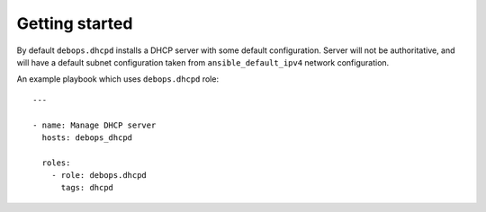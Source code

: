 Getting started
===============

By default ``debops.dhcpd`` installs a DHCP server with some default
configuration. Server will not be authoritative, and will have a default subnet
configuration taken from ``ansible_default_ipv4`` network configuration.

An example playbook which uses ``debops.dhcpd`` role::

    ---

    - name: Manage DHCP server
      hosts: debops_dhcpd

      roles:
        - role: debops.dhcpd
          tags: dhcpd

